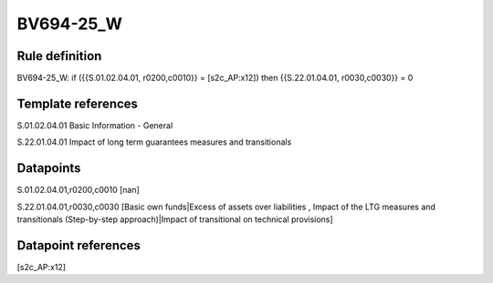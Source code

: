 ==========
BV694-25_W
==========

Rule definition
---------------

BV694-25_W: if ({{S.01.02.04.01, r0200,c0010}} = [s2c_AP:x12]) then {{S.22.01.04.01, r0030,c0030}} = 0


Template references
-------------------

S.01.02.04.01 Basic Information - General

S.22.01.04.01 Impact of long term guarantees measures and transitionals


Datapoints
----------

S.01.02.04.01,r0200,c0010 [nan]

S.22.01.04.01,r0030,c0030 [Basic own funds|Excess of assets over liabilities , Impact of the LTG measures and transitionals (Step-by-step approach)|Impact of transitional on technical provisions]



Datapoint references
--------------------

[s2c_AP:x12]